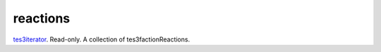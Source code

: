reactions
====================================================================================================

`tes3iterator`_. Read-only. A collection of tes3factionReactions.

.. _`tes3iterator`: ../../../lua/type/tes3iterator.html
